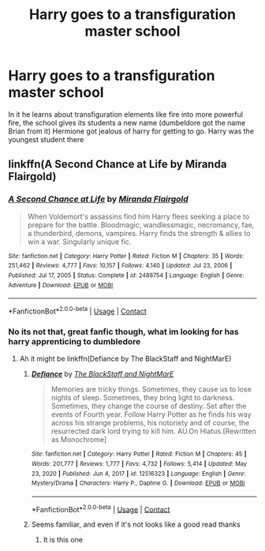 #+TITLE: Harry goes to a transfiguration master school

* Harry goes to a transfiguration master school
:PROPERTIES:
:Author: shadowyeager
:Score: 2
:DateUnix: 1619114917.0
:DateShort: 2021-Apr-22
:FlairText: What's That Fic?
:END:
In it he learns about transfiguration elements like fire into more powerful fire, the school gives its students a new name (dumbeldore got the name Brian from it) Hermione got jealous of harry for getting to go. Harry was the youngest student there


** linkffn(A Second Chance at Life by Miranda Flairgold)
:PROPERTIES:
:Author: Shxd0w_
:Score: 1
:DateUnix: 1619133525.0
:DateShort: 2021-Apr-23
:END:

*** [[https://www.fanfiction.net/s/2488754/1/][*/A Second Chance at Life/*]] by [[https://www.fanfiction.net/u/100447/Miranda-Flairgold][/Miranda Flairgold/]]

#+begin_quote
  When Voldemort's assassins find him Harry flees seeking a place to prepare for the battle. Bloodmagic, wandlessmagic, necromancy, fae, a thunderbird, demons, vampires. Harry finds the strength & allies to win a war. Singularly unique fic.
#+end_quote

^{/Site/:} ^{fanfiction.net} ^{*|*} ^{/Category/:} ^{Harry} ^{Potter} ^{*|*} ^{/Rated/:} ^{Fiction} ^{M} ^{*|*} ^{/Chapters/:} ^{35} ^{*|*} ^{/Words/:} ^{251,462} ^{*|*} ^{/Reviews/:} ^{4,777} ^{*|*} ^{/Favs/:} ^{10,157} ^{*|*} ^{/Follows/:} ^{4,140} ^{*|*} ^{/Updated/:} ^{Jul} ^{23,} ^{2006} ^{*|*} ^{/Published/:} ^{Jul} ^{17,} ^{2005} ^{*|*} ^{/Status/:} ^{Complete} ^{*|*} ^{/id/:} ^{2488754} ^{*|*} ^{/Language/:} ^{English} ^{*|*} ^{/Genre/:} ^{Adventure} ^{*|*} ^{/Download/:} ^{[[http://www.ff2ebook.com/old/ffn-bot/index.php?id=2488754&source=ff&filetype=epub][EPUB]]} ^{or} ^{[[http://www.ff2ebook.com/old/ffn-bot/index.php?id=2488754&source=ff&filetype=mobi][MOBI]]}

--------------

*FanfictionBot*^{2.0.0-beta} | [[https://github.com/FanfictionBot/reddit-ffn-bot/wiki/Usage][Usage]] | [[https://www.reddit.com/message/compose?to=tusing][Contact]]
:PROPERTIES:
:Author: FanfictionBot
:Score: 1
:DateUnix: 1619133550.0
:DateShort: 2021-Apr-23
:END:


*** No its not that, great fanfic though, what im looking for has harry apprenticing to dumbledore
:PROPERTIES:
:Author: shadowyeager
:Score: 1
:DateUnix: 1619134317.0
:DateShort: 2021-Apr-23
:END:

**** Ah it might be linkffn(Defiance by The BlackStaff and NightMarE)
:PROPERTIES:
:Author: Shxd0w_
:Score: 1
:DateUnix: 1619134446.0
:DateShort: 2021-Apr-23
:END:

***** [[https://www.fanfiction.net/s/12516323/1/][*/Defiance/*]] by [[https://www.fanfiction.net/u/8526641/The-BlackStaff-and-NightMarE][/The BlackStaff and NightMarE/]]

#+begin_quote
  Memories are tricky things. Sometimes, they cause us to lose nights of sleep. Sometimes, they bring light to darkness. Sometimes, they change the course of destiny. Set after the events of Fourth year. Follow Harry Potter as he finds his way across his strange problems, his notoriety and of course, the resurrected dark lord trying to kill him. AU.On Hiatus.[Rewritten as Monochrome]
#+end_quote

^{/Site/:} ^{fanfiction.net} ^{*|*} ^{/Category/:} ^{Harry} ^{Potter} ^{*|*} ^{/Rated/:} ^{Fiction} ^{M} ^{*|*} ^{/Chapters/:} ^{45} ^{*|*} ^{/Words/:} ^{201,777} ^{*|*} ^{/Reviews/:} ^{1,777} ^{*|*} ^{/Favs/:} ^{4,732} ^{*|*} ^{/Follows/:} ^{5,414} ^{*|*} ^{/Updated/:} ^{May} ^{23,} ^{2020} ^{*|*} ^{/Published/:} ^{Jun} ^{4,} ^{2017} ^{*|*} ^{/id/:} ^{12516323} ^{*|*} ^{/Language/:} ^{English} ^{*|*} ^{/Genre/:} ^{Mystery/Drama} ^{*|*} ^{/Characters/:} ^{Harry} ^{P.,} ^{Daphne} ^{G.} ^{*|*} ^{/Download/:} ^{[[http://www.ff2ebook.com/old/ffn-bot/index.php?id=12516323&source=ff&filetype=epub][EPUB]]} ^{or} ^{[[http://www.ff2ebook.com/old/ffn-bot/index.php?id=12516323&source=ff&filetype=mobi][MOBI]]}

--------------

*FanfictionBot*^{2.0.0-beta} | [[https://github.com/FanfictionBot/reddit-ffn-bot/wiki/Usage][Usage]] | [[https://www.reddit.com/message/compose?to=tusing][Contact]]
:PROPERTIES:
:Author: FanfictionBot
:Score: 1
:DateUnix: 1619134471.0
:DateShort: 2021-Apr-23
:END:


***** Seems familiar, and even if it's not looks like a good read thanks
:PROPERTIES:
:Author: shadowyeager
:Score: 1
:DateUnix: 1619135018.0
:DateShort: 2021-Apr-23
:END:

****** It is this one
:PROPERTIES:
:Author: righteousronin
:Score: 1
:DateUnix: 1619150210.0
:DateShort: 2021-Apr-23
:END:

